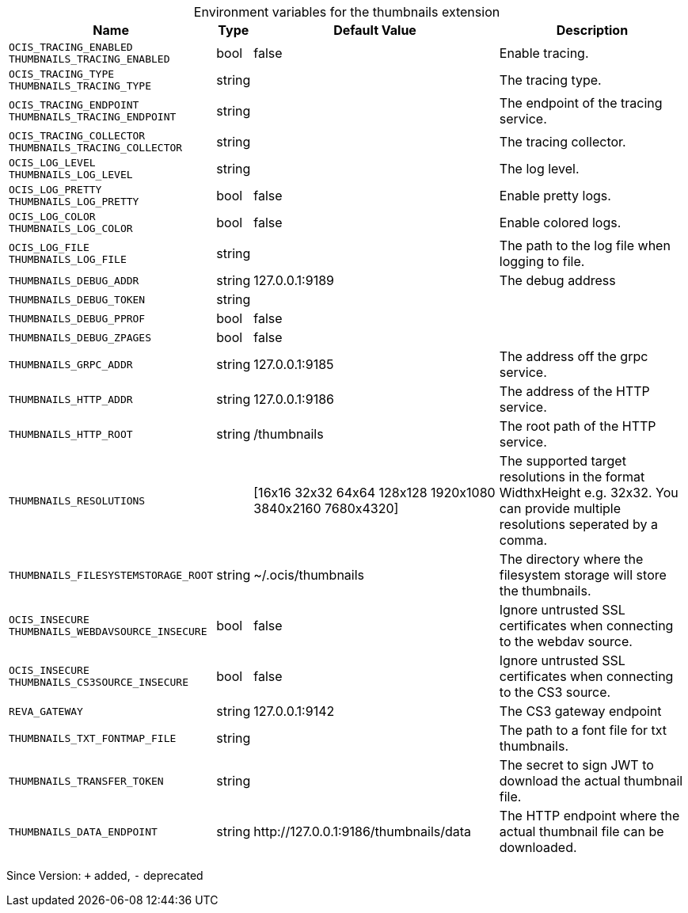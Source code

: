 [caption=]
.Environment variables for the thumbnails extension
[width="100%",cols="~,~,~,~",options="header"]
|===
| Name
| Type
| Default Value
| Description

|`OCIS_TRACING_ENABLED` +
`THUMBNAILS_TRACING_ENABLED`
| bool
| false
| Enable tracing.

|`OCIS_TRACING_TYPE` +
`THUMBNAILS_TRACING_TYPE`
| string
| 
| The tracing type.

|`OCIS_TRACING_ENDPOINT` +
`THUMBNAILS_TRACING_ENDPOINT`
| string
| 
| The endpoint of the tracing service.

|`OCIS_TRACING_COLLECTOR` +
`THUMBNAILS_TRACING_COLLECTOR`
| string
| 
| The tracing collector.

|`OCIS_LOG_LEVEL` +
`THUMBNAILS_LOG_LEVEL`
| string
| 
| The log level.

|`OCIS_LOG_PRETTY` +
`THUMBNAILS_LOG_PRETTY`
| bool
| false
| Enable pretty logs.

|`OCIS_LOG_COLOR` +
`THUMBNAILS_LOG_COLOR`
| bool
| false
| Enable colored logs.

|`OCIS_LOG_FILE` +
`THUMBNAILS_LOG_FILE`
| string
| 
| The path to the log file when logging to file.

|`THUMBNAILS_DEBUG_ADDR`
| string
| 127.0.0.1:9189
| The debug address

|`THUMBNAILS_DEBUG_TOKEN`
| string
| 
| 

|`THUMBNAILS_DEBUG_PPROF`
| bool
| false
| 

|`THUMBNAILS_DEBUG_ZPAGES`
| bool
| false
| 

|`THUMBNAILS_GRPC_ADDR`
| string
| 127.0.0.1:9185
| The address off the grpc service.

|`THUMBNAILS_HTTP_ADDR`
| string
| 127.0.0.1:9186
| The address of the HTTP service.

|`THUMBNAILS_HTTP_ROOT`
| string
| /thumbnails
| The root path of the HTTP service.

|`THUMBNAILS_RESOLUTIONS`
| 
| [16x16 32x32 64x64 128x128 1920x1080 3840x2160 7680x4320]
| The supported target resolutions in the format WidthxHeight e.g. 32x32. You can provide multiple resolutions seperated by a comma.

|`THUMBNAILS_FILESYSTEMSTORAGE_ROOT`
| string
| ~/.ocis/thumbnails
| The directory where the filesystem storage will store the thumbnails.

|`OCIS_INSECURE` +
`THUMBNAILS_WEBDAVSOURCE_INSECURE`
| bool
| false
| Ignore untrusted SSL certificates when connecting to the webdav source.

|`OCIS_INSECURE` +
`THUMBNAILS_CS3SOURCE_INSECURE`
| bool
| false
| Ignore untrusted SSL certificates when connecting to the CS3 source.

|`REVA_GATEWAY`
| string
| 127.0.0.1:9142
| The CS3 gateway endpoint

|`THUMBNAILS_TXT_FONTMAP_FILE`
| string
| 
| The path to a font file for txt thumbnails.

|`THUMBNAILS_TRANSFER_TOKEN`
| string
| 
| The secret to sign JWT to download the actual thumbnail file.

|`THUMBNAILS_DATA_ENDPOINT`
| string
| \http://127.0.0.1:9186/thumbnails/data
| The HTTP endpoint where the actual thumbnail file can be downloaded.
|===

Since Version: `+` added, `-` deprecated
